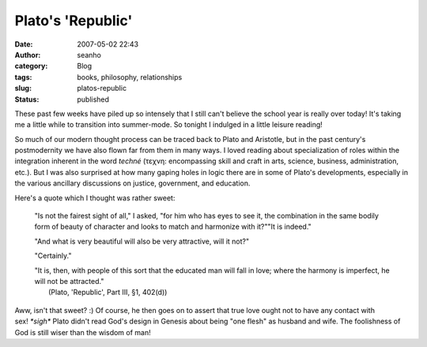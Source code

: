 Plato's 'Republic'
##################
:date: 2007-05-02 22:43
:author: seanho
:category: Blog
:tags: books, philosophy, relationships
:slug: platos-republic
:status: published

﻿﻿These past few weeks have piled up so intensely that I still can't
believe the school year is really over today! It's taking me a little
while to transition into summer-mode. So tonight I indulged in a little
leisure reading!

So much of our modern thought process can be traced back to Plato and
Aristotle, but in the past century's postmodernity we have also flown
far from them in many ways. I loved reading about specialization of
roles within the integration inherent in the word \ *techné* (τεχνη:
encompassing skill and craft in arts, science, business, administration,
etc.). But I was also surprised at how many gaping holes in logic there
are in some of Plato's developments, especially in the various ancillary
discussions on justice, government, and education.

Here's a quote which I thought was rather sweet:

    "Is not the fairest sight of all," I asked, "for him who has eyes to
    see it, the combination in the same bodily form of beauty of
    character and looks to match and harmonize with it?""It is indeed."

    "And what is very beautiful will also be very attractive, will it
    not?"

    "Certainly."

    | "It is, then, with people of this sort that the educated man will
      fall in love; where the harmony is imperfect, he will not be
      attracted."
    |  (Plato, 'Republic', Part III, §1, 402(d))

Aww, isn't that sweet? :) Of course, he then goes on to assert that true
love ought not to have any contact with sex! \ *\*sigh\** Plato didn't
read God's design in Genesis about being "one flesh" as husband and
wife. The foolishness of God is still wiser than the wisdom of man!
